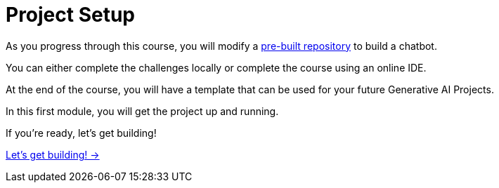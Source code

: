= Project Setup

As you progress through this course, you will modify a link:https://github.com/neo4j-graphacademy/llm-chatbot-python[pre-built repository^] to build a chatbot.

You can either complete the challenges locally or complete the course using an online IDE.

At the end of the course, you will have a template that can be used for your future Generative AI Projects.

In this first module, you will get the project up and running.

If you're ready, let's get building!


link:./1-introduction/[Let's get building! →, role=btn]